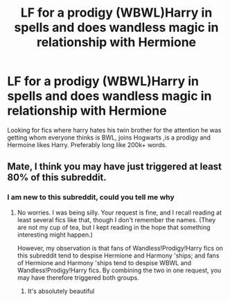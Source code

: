 #+TITLE: LF for a prodigy (WBWL)Harry in spells and does wandless magic in relationship with Hermione

* LF for a prodigy (WBWL)Harry in spells and does wandless magic in relationship with Hermione
:PROPERTIES:
:Author: xiaolong_
:Score: 4
:DateUnix: 1617555119.0
:DateShort: 2021-Apr-04
:FlairText: Request
:END:
Looking for fics where harry hates his twin brother for the attention he was getting whom everyone thinks is BWL, joins Hogwarts ,is a prodigy and Hermoine likes Harry. Preferably long like 200k+ words.


** Mate, I think you may have just triggered at least 80% of this subreddit.
:PROPERTIES:
:Author: turbinicarpus
:Score: 12
:DateUnix: 1617572337.0
:DateShort: 2021-Apr-05
:END:

*** I am new to this subreddit, could you tell me why
:PROPERTIES:
:Author: xiaolong_
:Score: 4
:DateUnix: 1617574577.0
:DateShort: 2021-Apr-05
:END:

**** No worries. I was being silly. Your request is fine, and I recall reading at least several fics like that, though I don't remember the names. (They are not my cup of tea, but I kept reading in the hope that something interesting might happen.)

However, my observation is that fans of Wandless!Prodigy!Harry fics on this subreddit tend to despise Hermione and Harmony 'ships; and fans of Hermione and Harmony 'ships tend to despise WBWL and Wandless!Prodigy!Harry fics. By combining the two in one request, you may have therefore triggered both groups.
:PROPERTIES:
:Author: turbinicarpus
:Score: 4
:DateUnix: 1617576320.0
:DateShort: 2021-Apr-05
:END:

***** It's absolutely beautiful
:PROPERTIES:
:Author: adambomb90
:Score: 1
:DateUnix: 1617637349.0
:DateShort: 2021-Apr-05
:END:
